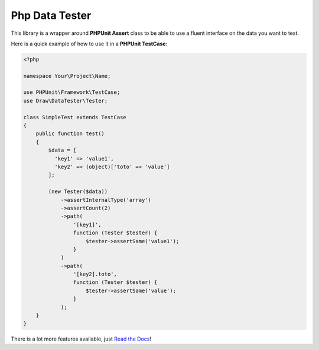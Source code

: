 Php Data Tester
===============
.. image:: https://travis-ci.org/mpoiriert/php-data-tester.svg?branch=master

This library is a wrapper around **PHPUnit Assert** class to be able to use a fluent interface on the data you want to test.

Here is a quick example of how to use it in a **PHPUnit TestCase**:

.. code-block:: php

    <?php

    namespace Your\Project\Name;

    use PHPUnit\Framework\TestCase;
    use Draw\DataTester\Tester;

    class SimpleTest extends TestCase
    {
        public function test()
        {
            $data = [
              'key1' => 'value1',
              'key2' => (object)['toto' => 'value']
            ];

            (new Tester($data))
                ->assertInternalType('array')
                ->assertCount(2)
                ->path(
                    '[key1]',
                    function (Tester $tester) {
                        $tester->assertSame('value1');
                    }
                )
                ->path(
                    '[key2].toto',
                    function (Tester $tester) {
                        $tester->assertSame('value');
                    }
                );
        }
    }

There is a lot more features available, just `Read the Docs <http://php-data-tester.readthedocs.io/en/latest/>`_!